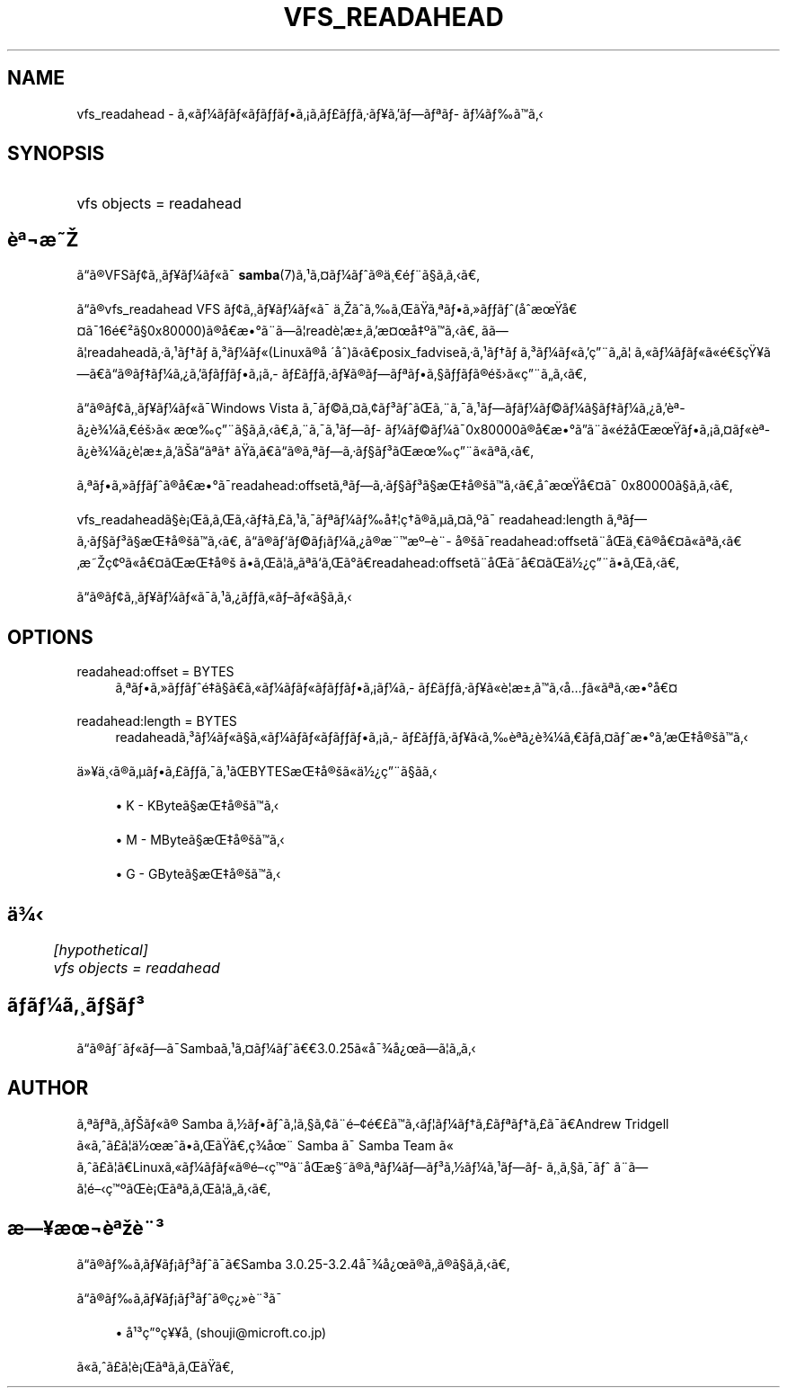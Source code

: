 .\"     Title: vfs_readahead
.\"    Author: 
.\" Generator: DocBook XSL Stylesheets v1.73.2 <http://docbook.sf.net/>
.\"      Date: 11/15/2008
.\"    Manual: System Administration tools
.\"    Source: Samba 3.2
.\"
.TH "VFS_READAHEAD" "8" "11/15/2008" "Samba 3\.2" "System Administration tools"
.\" disable hyphenation
.nh
.\" disable justification (adjust text to left margin only)
.ad l
.SH "NAME"
vfs_readahead - ã\(Foã\(14ãã\(Foãããã\(r!ã\%ã\(Poãã\(mdã\(Yeããã\(Ofã\%ã\(14ããã
.SH "SYNOPSIS"
.HP 1
vfs objects = readahead
.SH "è\(Of\(noæ"
.PP
ãã\(rgVFSã\(ctã\(acã\(Yeã\(14ã\(Foã\(a-
\fBsamba\fR(7)ã\(S1ã\(Csã\(14ãã\(rgä\(acé\(adã\(scããã
.PP
ãã\(rgvfs_readahead
VFS ã\(ctã\(acã\(Yeã\(14ã\(Foã\(a- ä\(acããããã\(Ofãã\(Fcãã(åæå\(Csã\(a-16é\(S2ã\(sc0x80000)ã\(rgåæ\(deã\(adãã\(bbreadè\(bbæ\(+-ãæ\(Cså\(Omããã ããã\(bbreadaheadã\(mdã\(S1ãã\ ã\(S3ã\(14ã\(Fo(Linuxã\(rgå\ \(aaå)ããposix_fadviseã\(mdã\(S1ãã\ ã\(S3ã\(14ã\(Foãç\(adãã\(bb ã\(Foã\(14ãã\(Foã\(Foéç\(Yeãããã\(rgãã\(14ã\(r?ããããã\(r!ã\%ã\(Poãã\(mdã\(Yeã\(rgãã\(Ofãã\(scããã\(rgéã\(Foç\(adããã
.PP
ãã\(rgã\(ctã\(acã\(Yeã\(14ã\(Foã\(a-Windows Vista ã\(a-ã\(coã\(Csã\(ctã\(S3ããã\(adã\(a-ã\(S1ãã\%ã\(14ã\(coã\(14ã\(scãã\(14ã\(r?ãè\(Of\%ã\(r?è\(34\(14ãéã\(Fo æç\(adã\(scãããã\(adã\(a-ã\(S1ãã\%ã\(14ã\(coã\(14ã\(a-0x80000ã\(rgåæ\(deãã\(adã\(Foéåæãã\(r!ã\(Csã\(Foè\(Of\%ã\(r?è\(34\(14ã\(r?è\(bbæ\(+-ãããã\(Ofã ããããã\(rgã\(Ofãã\(mdã\(scã\(S3ãæç\(adã\(Foã\(Ofãã
.PP
ã\(Ofãã\(Fcããã\(rgåæ\(deã\(a-readahead:offsetã\(Ofãã\(mdã\(scã\(S3ã\(scæå\(rgãããåæå\(Csã\(a- 0x80000ã\(scããã
.PP

vfs_readaheadã\(scè\(r!ããããã\(Poã\(S1ã\(a-ã\(Ofã\(14ãå\(bbçã\(rgã\(mcã\(Csã\(Omã\(a- readahead:length ã\(Ofãã\(mdã\(scã\(S3ã\(scæå\(rgããã ãã\(rgãã\(coã\(r!ã\(14ã\(r?ã\(rgæ\(adæ\(Omè\(ad\%å\(rgã\(a-readahead:offsetã\(adåä\(acã\(rgå\(Csã\(Foã\(Ofããæç\(ct\(Omã\(Foå\(Csãæå\(rg ããã\(bbãã\(Ofããã\(deãreadahead:offsetã\(adåãå\(Csãä\(12\(r?ç\(adãããã
.PP
ãã\(rgã\(ctã\(acã\(Yeã\(14ã\(Foã\(a-ã\(S1ã\(r?ãã\(Foãã\(Foã\(scãã
.SH "OPTIONS"
.PP
readahead:offset = BYTES
.RS 4
ã\(Ofãã\(Fcããéã\(scãã\(Foã\(14ãã\(Foãããã\(r!ã\(14ã\%ã\(Poãã\(mdã\(Yeã\(Foè\(bbæ\(+-ããåã\(Foã\(Ofãæ\(deå\(Cs
.RE
.PP
readahead:length = BYTES
.RS 4
readaheadã\(S3ã\(14ã\(Foã\(scã\(Foã\(14ãã\(Foãããã\(r!ã\%ã\(Poãã\(mdã\(Yeããè\(Of\%ã\(r?è\(34\(14ããã\(Csãæ\(deãæå\(rgãã
.RE
.PP
ä\(Fc\(Yeä\(acã\(rgã\(mcãã\(Poãã\(a-ã\(S1ãBYTESæå\(rgã\(Foä\(12\(r?ç\(adã\(scãã
.sp
.RS 4
.ie n \{\
\h'-04'\(bu\h'+03'\c
.\}
.el \{\
.sp -1
.IP \(bu 2.3
.\}
K
\- KByteã\(scæå\(rgãã
.RE
.sp
.RS 4
.ie n \{\
\h'-04'\(bu\h'+03'\c
.\}
.el \{\
.sp -1
.IP \(bu 2.3
.\}
M
\- MByteã\(scæå\(rgãã
.RE
.sp
.RS 4
.ie n \{\
\h'-04'\(bu\h'+03'\c
.\}
.el \{\
.sp -1
.IP \(bu 2.3
.\}
G
\- GByteã\(scæå\(rgãã
.SH "ä\(34"
.sp
.RS 4
.nf
	\fI[hypothetical]\fR
	\fIvfs objects = readahead\fR
.fi
.RE
.SH "ãã\(14ã\(acã\(scã\(S3"
.PP
ãã\(rgãã\(Foãã\(a-Sambaã\(S1ã\(Csã\(14ãã3\.0\.25ã\(Foå\(a-\(34å\(r?ãã\(bbãã
.SH "AUTHOR"
.PP
ã\(Ofã\(Ofã\(acãã\(Foã\(rg Samba ã\(12ããã\(bbã\(scã\(ctã\(adé\(cté\(Poããã\(bbã\(14ãã\(Poã\(Ofãã\(Poã\(a-ãAndrew Tridgell ã\(Foãã\(Poã\(bbä\(12æããããç\(34å\(ad Samba ã\(a- Samba Team ã\(Fo ãã\(Poã\(bbãLinuxã\(Foã\(14ãã\(Foã\(rgéç\(Omã\(adåæ\(scã\(rgã\(Ofã\(14ãã\(S3ã\(12ã\(14ã\(S1ãã\%ã\(acã\(scã\(a-ã ã\(adãã\(bbéç\(Omãè\(r!ã\(Ofããã\(bbããã
.SH "æ\(Yeæ\(noè\(Ofè\(ad\(S3"
.PP
ãã\(rgãã\%ã\(Yeã\(r!ã\(S3ãã\(a-ãSamba 3\.0\.25\-3\.2\.4å\(a-\(34å\(r?ã\(rgãã\(rgã\(scããã
.PP
ãã\(rgãã\%ã\(Yeã\(r!ã\(S3ãã\(rgç\(r?\(Fcè\(ad\(S3ã\(a-
.sp
.RS 4
.ie n \{\
\h'-04'\(bu\h'+03'\c
.\}
.el \{\
.sp -1
.IP \(bu 2.3
.\}
å\(S1\(S3ç\(deç\(Ye\(Yeå\(ac (shouji@microft\.co\.jp)
.sp
.RE
ã\(Foãã\(Poã\(bbè\(r!ã\(Ofãããã
